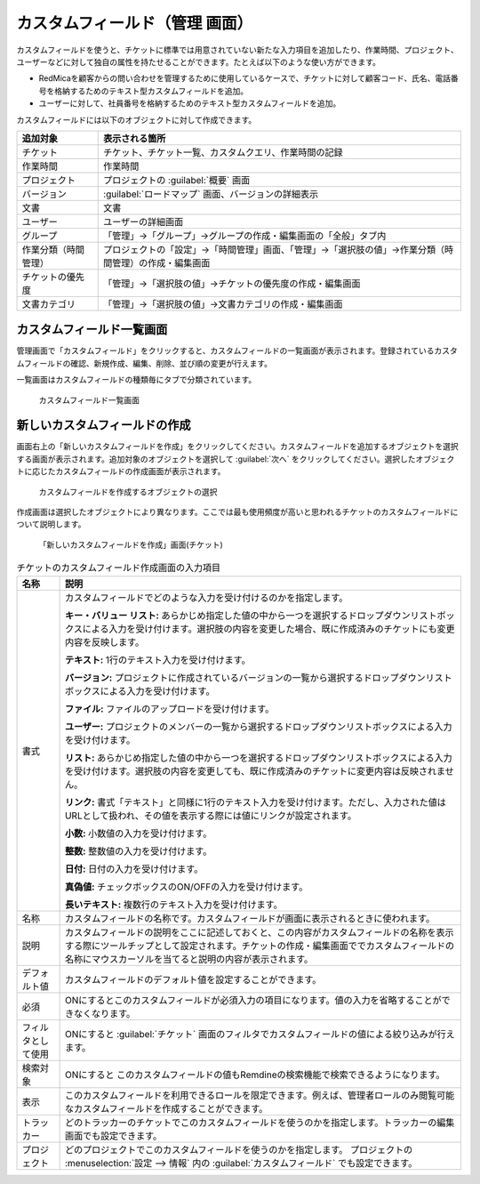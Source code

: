 カスタムフィールド（管理 画面）
--------------------------------

カスタムフィールドを使うと、チケットに標準では用意されていない新たな入力項目を追加したり、作業時間、プロジェクト、ユーザーなどに対して独自の属性を持たせることができます。たとえば以下のような使い方ができます。

* RedMicaを顧客からの問い合わせを管理するために使用しているケースで、チケットに対して顧客コード、氏名、電話番号を格納するためのテキスト型カスタムフィールドを追加。
* ユーザーに対して、社員番号を格納するためのテキスト型カスタムフィールドを追加。

カスタムフィールドには以下のオブジェクトに対して作成できます。

.. list-table::
   :header-rows: 1

   * - 追加対象
     - 表示される箇所

   * - チケット
     - チケット、チケット一覧、カスタムクエリ、作業時間の記録

   * - 作業時間
     - 作業時間

   * - プロジェクト
     - プロジェクトの :guilabel:`概要` 画面

   * - バージョン
     - :guilabel:`ロードマップ` 画面、バージョンの詳細表示

   * - 文書
     - 文書

   * - ユーザー
     - ユーザーの詳細画面

   * - グループ
     - 「管理」→「グループ」→グループの作成・編集画面の「全般」タブ内

   * - 作業分類（時間管理）
     - プロジェクトの「設定」→「時間管理」画面、「管理」→「選択肢の値」→作業分類（時間管理）の作成・編集画面

   * - チケットの優先度
     - 「管理」→「選択肢の値」→チケットの優先度の作成・編集画面

   * - 文書カテゴリ
     - 「管理」→「選択肢の値」→文書カテゴリの作成・編集画面


カスタムフィールド一覧画面
**************************

管理画面で「カスタムフィールド」をクリックすると、カスタムフィールドの一覧画面が表示されます。登録されているカスタムフィールドの確認、新規作成、編集、削除、並び順の変更が行えます。

一覧画面はカスタムフィールドの種類毎にタブで分類されています。

.. figure:: ../images/custom_fields.png

    カスタムフィールド一覧画面


新しいカスタムフィールドの作成
******************************

画面右上の「新しいカスタムフィールドを作成」をクリックしてください。カスタムフィールドを追加するオブジェクトを選択する画面が表示されます。追加対象のオブジェクトを選択して :guilabel:`次へ` をクリックしてください。選択したオブジェクトに応じたカスタムフィールドの作成画面が表示されます。

.. figure:: ../images/custom_fields-new.png

    カスタムフィールドを作成するオブジェクトの選択


作成画面は選択したオブジェクトにより異なります。ここでは最も使用頻度が高いと思われるチケットのカスタムフィールドについて説明します。

.. figure:: ../images/custom_fields-new-issue.png

    「新しいカスタムフィールドを作成」画面(チケット)


.. list-table:: チケットのカスタムフィールド作成画面の入力項目
    :header-rows: 1

    * - 名称
      - 説明

    * - 書式
      - カスタムフィールドでどのような入力を受け付けるのかを指定します。

        **キー・バリュー リスト:**
        あらかじめ指定した値の中から一つを選択するドロップダウンリストボックスによる入力を受け付けます。選択肢の内容を変更した場合、既に作成済みのチケットにも変更内容を反映します。

        **テキスト:**
        1行のテキスト入力を受け付けます。

        **バージョン:**
        プロジェクトに作成されているバージョンの一覧から選択するドロップダウンリストボックスによる入力を受け付けます。

        **ファイル:**
        ファイルのアップロードを受け付けます。

        **ユーザー:**
        プロジェクトのメンバーの一覧から選択するドロップダウンリストボックスによる入力を受け付けます。

        **リスト:**
        あらかじめ指定した値の中から一つを選択するドロップダウンリストボックスによる入力を受け付けます。選択肢の内容を変更しても、既に作成済みのチケットに変更内容は反映されません。

        **リンク:**
        書式「テキスト」と同様に1行のテキスト入力を受け付けます。ただし、入力された値はURLとして扱われ、その値を表示する際には値にリンクが設定されます。

        **小数:**
        小数値の入力を受け付けます。

        **整数:**
        整数値の入力を受け付けます。

        **日付:**
        日付の入力を受け付けます。

        **真偽値:**
        チェックボックスのON/OFFの入力を受け付けます。

        **長いテキスト:**
        複数行のテキスト入力を受け付けます。

    * - 名称
      - カスタムフィールドの名称です。カスタムフィールドが画面に表示されるときに使われます。

    * - 説明
      - カスタムフィールドの説明をここに記述しておくと、この内容がカスタムフィールドの名称を表示する際にツールチップとして設定されます。チケットの作成・編集画面ででカスタムフィールドの名称にマウスカーソルを当てると説明の内容が表示されます。

    * - デフォルト値
      - カスタムフィールドのデフォルト値を設定することができます。

    * - 必須
      - ONにするとこのカスタムフィールドが必須入力の項目になります。値の入力を省略することができなくなります。

    * - フィルタとして使用
      - ONにすると :guilabel:`チケット` 画面のフィルタでカスタムフィールドの値による絞り込みが行えます。

    * - 検索対象
      - ONにすると このカスタムフィールドの値もRemdineの検索機能で検索できるようになります。

    * - 表示
      - このカスタムフィールドを利用できるロールを限定できます。例えば、管理者ロールのみ閲覧可能なカスタムフィールドを作成することができます。

    * - トラッカー
      - どのトラッカーのチケットでこのカスタムフィールドを使うのかを指定します。トラッカーの編集画面でも設定できます。

    * - プロジェクト
      - どのプロジェクトでこのカスタムフィールドを使うのかを指定します。 プロジェクトの :menuselection:`設定 --> 情報` 内の :guilabel:`カスタムフィールド` でも設定できます。
